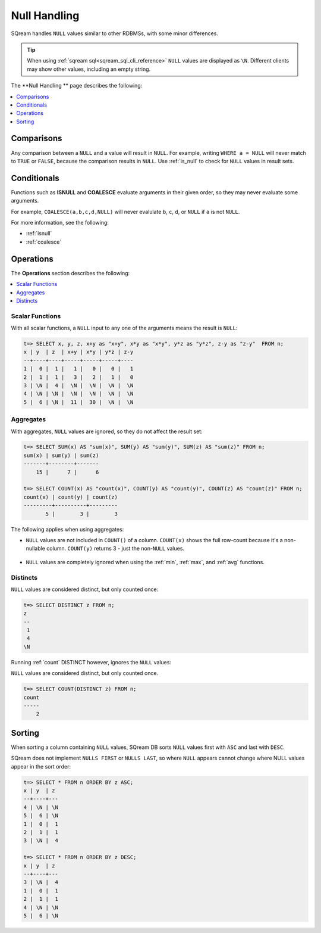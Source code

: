 .. _null_handling:

***************************
Null Handling
***************************
SQream handles ``NULL`` values similar to other RDBMSs, with some minor differences.

.. tip:: When using :ref:`sqream sql<sqream_sql_cli_reference>` ``NULL`` values are displayed as ``\N``. Different clients may show other values, including an empty string.

The **Null Handling
** page describes the following:

.. contents:: 
   :local:
   :depth: 1

Comparisons
==============
Any comparison between a ``NULL`` and a value will result in ``NULL``. For example, writing ``WHERE a = NULL`` will never match to ``TRUE`` or ``FALSE``, because the comparison results in ``NULL``. Use :ref:`is_null` to check for ``NULL`` values in result sets.


Conditionals
===============
Functions such as **ISNULL** and **COALESCE** evaluate arguments in their given order, so they may never evaluate some arguments.

For example, ``COALESCE(a,b,c,d,NULL)`` will never evalulate ``b``, ``c``, ``d``, or ``NULL`` if ``a`` is not ``NULL``.

For more information, see the following:

* :ref:`isnull`
* :ref:`coalesce`

Operations
============
The **Operations** section describes the following:

.. contents:: 
   :local:
   :depth: 1
   
Scalar Functions
---------------------
With all scalar functions, a ``NULL`` input to any one of the arguments means the result is ``NULL``:

.. code-block:: psql
   
   t=> SELECT x, y, z, x+y as "x+y", x*y as "x*y", y*z as "y*z", z-y as "z-y"  FROM n;
   x | y  | z  | x+y | x*y | y*z | z-y
   --+----+----+-----+-----+-----+----
   1 |  0 |  1 |   1 |   0 |   0 |   1
   2 |  1 |  1 |   3 |   2 |   1 |   0
   3 | \N |  4 |  \N |  \N |  \N |  \N
   4 | \N | \N |  \N |  \N |  \N |  \N
   5 |  6 | \N |  11 |  30 |  \N |  \N


Aggregates
---------------
With aggregates, ``NULL`` values are ignored, so they do not affect the result set:

.. code-block:: psql
   
   t=> SELECT SUM(x) AS "sum(x)", SUM(y) AS "sum(y)", SUM(z) AS "sum(z)" FROM n;
   sum(x) | sum(y) | sum(z)
   -------+--------+-------
       15 |      7 |      6
   
   t=> SELECT COUNT(x) AS "count(x)", COUNT(y) AS "count(y)", COUNT(z) AS "count(z)" FROM n;
   count(x) | count(y) | count(z)
   ---------+----------+---------
          5 |        3 |        3

The following applies when using aggregates:

* ``NULL`` values are not included in ``COUNT()`` of a column. ``COUNT(x)`` shows the full row-count because it's a non-nullable column. ``COUNT(y)`` returns 3 - just the non-``NULL`` values.

 ::

* ``NULL`` values are completely ignored when using the :ref:`min`, :ref:`max`, and :ref:`avg` functions.

Distincts
-----------
``NULL`` values are considered distinct, but only counted once:

.. code-block:: psql

   t=> SELECT DISTINCT z FROM n;
   z 
   --
    1
    4
   \N

Running :ref:`count` DISTINCT however, ignores the ``NULL`` values:

``NULL`` values are considered distinct, but only counted once.

.. code-block:: psql

   t=> SELECT COUNT(DISTINCT z) FROM n;
   count
   -----
       2

Sorting
========
When sorting a column containing ``NULL`` values, SQream DB sorts ``NULL`` values first with ``ASC`` and last with ``DESC``. 

SQream does not implement ``NULLS FIRST`` or ``NULLS LAST``, so where ``NULL`` appears cannot change where NULL values appear in the sort order:

.. code-block:: psql

   t=> SELECT * FROM n ORDER BY z ASC;
   x | y  | z 
   --+----+---
   4 | \N | \N
   5 |  6 | \N
   1 |  0 |  1
   2 |  1 |  1
   3 | \N |  4
   
   t=> SELECT * FROM n ORDER BY z DESC;
   x | y  | z 
   --+----+---
   3 | \N |  4
   1 |  0 |  1
   2 |  1 |  1
   4 | \N | \N
   5 |  6 | \N
